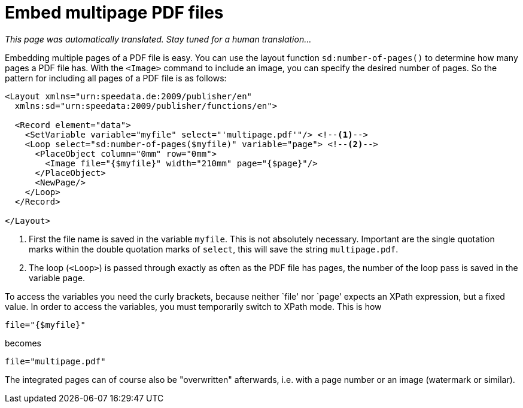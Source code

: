 [[ch-multipagepdf]]
= Embed multipage PDF files

_This page was automatically translated. Stay tuned for a human translation..._

Embedding multiple pages of a PDF file is easy. You can use the layout function `sd:number-of-pages()` to determine how many pages a PDF file has.
With the `<Image>` command to include an image, you can specify the desired number of pages. So the pattern for including all pages of a PDF file is as follows:


[source, xml]
-------------------------------------------------------------------------------
<Layout xmlns="urn:speedata.de:2009/publisher/en"
  xmlns:sd="urn:speedata:2009/publisher/functions/en">

  <Record element="data">
    <SetVariable variable="myfile" select="'multipage.pdf'"/> <!--1-->
    <Loop select="sd:number-of-pages($myfile)" variable="page"> <!--2-->
      <PlaceObject column="0mm" row="0mm">
        <Image file="{$myfile}" width="210mm" page="{$page}"/>
      </PlaceObject>
      <NewPage/>
    </Loop>
  </Record>

</Layout>
-------------------------------------------------------------------------------
<1> First the file name is saved in the variable `myfile`. This is not absolutely necessary. Important are the single quotation marks within the double quotation marks of `select`, this will save the string `multipage.pdf`.
<2> The loop (`<Loop>`) is passed through exactly as often as the PDF file has pages, the number of the loop pass is saved in the variable `page`.


To access the variables you need the curly brackets, because neither `file' nor `page' expects an XPath expression, but a fixed value.
In order to access the variables, you must temporarily switch to XPath mode.
This is how


[source, xml]
-------------------------------------------------------------------------------
file="{$myfile}"
-------------------------------------------------------------------------------

becomes

[source, xml]
-------------------------------------------------------------------------------
file="multipage.pdf"
-------------------------------------------------------------------------------

The integrated pages can of course also be "overwritten" afterwards, i.e. with a page number or an image (watermark or similar).

// EOF
